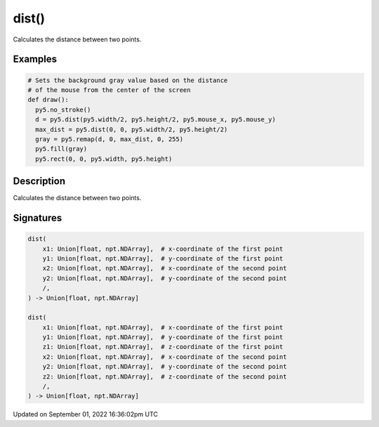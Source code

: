 dist()
======

Calculates the distance between two points.

Examples
--------

.. raw:: html

    <div class="example-table">

.. raw:: html

    <div class="example-row"><div class="example-cell-image">

.. raw:: html

    </div><div class="example-cell-code">

.. code:: python

    # Sets the background gray value based on the distance 
    # of the mouse from the center of the screen
    def draw():
      py5.no_stroke()
      d = py5.dist(py5.width/2, py5.height/2, py5.mouse_x, py5.mouse_y)
      max_dist = py5.dist(0, 0, py5.width/2, py5.height/2)
      gray = py5.remap(d, 0, max_dist, 0, 255)
      py5.fill(gray)
      py5.rect(0, 0, py5.width, py5.height)

.. raw:: html

    </div></div>

.. raw:: html

    </div>

Description
-----------

Calculates the distance between two points.

Signatures
----------

.. code:: python

    dist(
        x1: Union[float, npt.NDArray],  # x-coordinate of the first point
        y1: Union[float, npt.NDArray],  # y-coordinate of the first point
        x2: Union[float, npt.NDArray],  # x-coordinate of the second point
        y2: Union[float, npt.NDArray],  # y-coordinate of the second point
        /,
    ) -> Union[float, npt.NDArray]

    dist(
        x1: Union[float, npt.NDArray],  # x-coordinate of the first point
        y1: Union[float, npt.NDArray],  # y-coordinate of the first point
        z1: Union[float, npt.NDArray],  # z-coordinate of the first point
        x2: Union[float, npt.NDArray],  # x-coordinate of the second point
        y2: Union[float, npt.NDArray],  # y-coordinate of the second point
        z2: Union[float, npt.NDArray],  # z-coordinate of the second point
        /,
    ) -> Union[float, npt.NDArray]

Updated on September 01, 2022 16:36:02pm UTC

